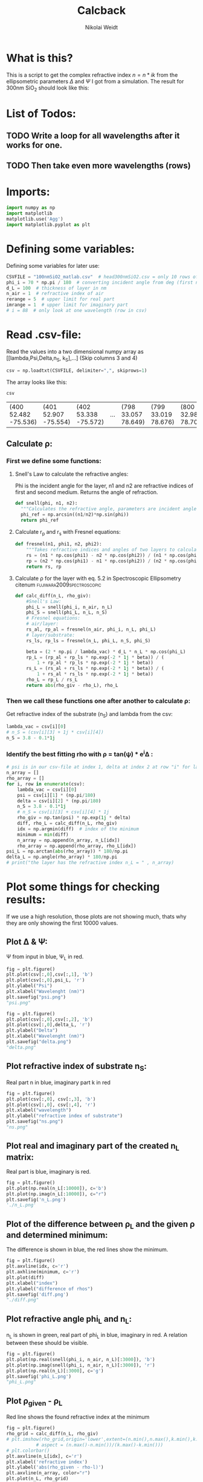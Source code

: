 #+TITLE: Calcback
#+AUTHOR: Nikolai Weidt
#+Email: weidtn@gmail.com
#+PROPERTY: header-args:python :session *python*
#+PROPERTY: cache yes
#+PROPERTY: latexpreview inlineimages
#+PROPERTY: attr_html:width 600px
#+options: toc:2
#+latex_header: \usepackage{float}
#+PANDOC_OPTIONS: pdf-engine:xelatex


* What is this?
This is a script to get the complex refractive index $n = n * ik$ from the ellipsometric parameters $\Delta$ and $\Psi$ I got from a simulation.
The result for 300nm SiO_2 should look like this:

#+CAPTION: Refractive index should look like this
#+NAME: sio2
#+attr_latex: :width \textwidth
#+attr_html: :width 500
#+attr_org: :width 500
[[./RefractiveIndexSiO2.png]]
* List of Todos:

** TODO Write a loop for all wavelengths after it works for one.
** TODO Then take even more wavelengths (rows)
* Imports:
#+BEGIN_SRC python :results output silent :tangle yes
  import numpy as np
  import matplotlib
  matplotlib.use('Agg')
  import matplotlib.pyplot as plt
#+END_SRC 

* Defining some variables:
Defining some variables for later use:

#+BEGIN_SRC python :results output silent :tangle yes
  CSVFILE = "100nmSiO2_matlab.csv"  # head300nmSiO2.csv = only 10 rows of data
  phi_i = 70 * np.pi / 180  # converting incident angle from deg (first number) to rad
  d_L = 100  # thickness of layer in nm
  n_air = 1  # refractive index of air
  rerange = 5  # upper limit for real part
  imrange = 1  # upper limit for imaginary part
  # i = 88  # only look at one wavelength (row in csv)
#+END_SRC

* Read .csv-file:
Read the values into a two dimensional numpy array as [[lambda,Psi,Delta,n_S, k_S],...] (Skip columns 3 and 4)
  
#+BEGIN_SRC python :results output silent :tangle yes
csv = np.loadtxt(CSVFILE, delimiter=",", skiprows=1)
#+END_SRC

:DEBUG:
The array looks like this:
#+BEGIN_SRC python :results value table :exports both
csv
#+END_SRC

#+RESULTS:
| (400 52.482 -75.536) | (401 52.907 -75.554) | (402 53.338 -75.572) | ... | (798 33.057 78.649) | (799 33.019 78.676) | (800 32.981 78.702) |

* Calculate \rho
** Create a matrix containing every possible refractive index (n+ik):

Change the last number in the "linspaces" to adjust the resolution.

#+BEGIN_SRC python :results silent :tangle yes
  lsp_re = np.linspace(1, rerange, 1001)
  # lsp_im = np.linspace(0.01, imrange, 1001)
  # lsp_im = 0.1
  # re, im = np.meshgrid (lsp_re, lsp_im, copy=False)
  # n_L = 1j * np.round(im,6) + np.round(re,6)
  # n_L = n_L.flatten() # create onedimensional array
  n_L = lsp_re
#+END_SRC

:DEBUG:
This gives the following matrix:
#+BEGIN_SRC python :results value verbatim :exports both :tangle no
  n_L
#+END_SRC

#+RESULTS:
: [1.    1.004 1.008 ... 4.992 4.996 5.   ]

:END:

** Calculate \rho: 
*** First we define some functions:
**** Snell's Law to calculate the refractive angles:
Phi is the incident angle for the layer, n1 and n2 are refractive indices of first and second medium. Returns the angle of refraction.

#+CAPTION: Snell's Law
#+NAME: fig:snell
#+ATTR_ORG: :width 500
#+ATTR_HTML: :width 500
#+ATTR_LATEX: :width \textwidth
#+ATTR_LATEX: :placement [H]
[[./snell.jpg]]
#+BEGIN_SRC python :results silent :tangle yes
  def snell(phi, n1, n2):
    """Calculates the refractive angle, parameters are incident angle phi, refractive index of first medium n1 and of second medium n2"""
    phi_ref = np.arcsin((n1/n2)*np.sin(phi))
    return phi_ref
#+END_SRC   


**** Calculate r_p and r_s with Fresnel equations:
#+BEGIN_SRC python :results silent :tangle yes
  def fresnel(n1, phi1, n2, phi2):
      """Takes refractive indices and angles of two layers to calculate the amplitude reflection coefficients"""
      rs = (n1 * np.cos(phi1) - n2 * np.cos(phi2)) / (n1 * np.cos(phi1) + n2 * np.cos(phi2))
      rp = (n2 * np.cos(phi1) - n1 * np.cos(phi2)) / (n2 * np.cos(phi1) + n1 * np.cos(phi2))
      return rs, rp
#+END_SRC


**** Calculate \rho for the layer with eq. 5.2 in Spectroscopic Ellipsometry citenum:fujiwara2009spectroscopic:
#+BEGIN_SRC python :results output :tangle yes
  def calc_diff(n_L, rho_giv):
      #Snell's Law:
      phi_L = snell(phi_i, n_air, n_L)
      phi_S = snell(phi_L, n_L, n_S)
      # Fresnel equations:
      # air/layer:
      rs_al, rp_al = fresnel(n_air, phi_i, n_L, phi_L)
      # layer/substrate:
      rs_ls, rp_ls = fresnel(n_L, phi_L, n_S, phi_S)

      beta = (2 * np.pi / lambda_vac) * d_L * n_L * np.cos(phi_L)
      rp_L = (rp_al + rp_ls * np.exp(-2 * 1j * beta)) / (
          1 + rp_al * rp_ls * np.exp(-2 * 1j * beta))
      rs_L = (rs_al + rs_ls * np.exp(-2 * 1j * beta)) / (
          1 + rs_al * rs_ls * np.exp(-2 * 1j * beta))
      rho_L = rp_L / rs_L
      return abs(rho_giv - rho_L), rho_L
#+END_SRC

#+RESULTS:


*** Then we call these functions one after another to calculate \rho:
Get refractive index of the substrate (n_S) and lambda from the csv:
#+BEGIN_SRC python :results output silent :tangle yes
  lambda_vac = csv[i][0]
  # n_S = (csv[i][3] + 1j * csv[i][4])
  n_S = 3.8 - 0.1*1j
#+END_SRC

#+RESULTS:

:DEBUG:
#+BEGIN_SRC python :results value scalar :tangle no :exports none
  # lambda_vac
  # phi_L
  # phi_S
  # rs_al
  # rp_al
  # rs_ls
  # rp_ls
  # rho_L
  # csv[:,0] # list of lambdas
  # n_S
#+END_SRC

#+RESULTS:

:END:


*** Identify the best fitting rho with \rho = tan(\psi) * e^i\Delta :

#+BEGIN_SRC python :results output :exports both :tangle yes
  # psi is in our csv-file at index 1, delta at index 2 at row "i" for lambda
  n_array = [] 
  rho_array = []
  for i, row in enumerate(csv):
      lambda_vac = csv[i][0]
      psi = csv[i][1] * (np.pi/180)
      delta = csv[i][2] * (np.pi/180)
      n_S = 3.8 - 0.1*1j
      # n_S = csv[i][3] + csv[i][4] * 1j
      rho_giv = np.tan(psi) * np.exp(1j * delta)
      diff, rho_L = calc_diff(n_L, rho_giv)
      idx = np.argmin(diff)  # index of the minimum
      minimum = min(diff)
      n_array = np.append(n_array, n_L[idx])
      rho_array = np.append(rho_array, rho_L[idx])
  psi_L = np.arctan(abs(rho_array)) * 180/np.pi
  delta_L = np.angle(rho_array) * 180/np.pi
  # print("the layer has the refractive index n_L = " , n_array)
#+END_SRC

#+RESULTS:

* Plot some things for checking results:

If we use a high resolution, those plots are not showing much, thats why they are only showing the first 10000 values.
** Plot \Delta & \Psi:

\Psi from input in blue, \Psi_L in red.
#+BEGIN_SRC python :exports both :results file
  fig = plt.figure()
  plt.plot(csv[:,0],csv[:,1], 'b')
  plt.plot(csv[:,0],psi_L, 'r')
  plt.ylabel("Psi")
  plt.xlabel("Wavelenght (nm)")
  plt.savefig("psi.png")
  "psi.png"
#+END_SRC

#+RESULTS:
[[file:psi.png]]

#+BEGIN_SRC python :exports both :results file
  fig = plt.figure()
  plt.plot(csv[:,0],csv[:,2], 'b')
  plt.plot(csv[:,0],delta_L, 'r')
  plt.ylabel("Delta")
  plt.xlabel("Wavelenght (nm)")
  plt.savefig("delta.png")
  "delta.png"
#+END_SRC

#+RESULTS:
[[file:delta.png]]


** Plot refractive index of substrate n_S:

Real part n in blue, imaginary part k in red

#+BEGIN_SRC python :exports both :results file :tangle no
  fig = plt.figure()
  plt.plot(csv[:,0], csv[:,3], 'b')
  plt.plot(csv[:,0], csv[:,4], 'r')
  plt.xlabel("wavelength")
  plt.ylabel("refractive index of substrate")
  plt.savefig("ns.png")
  "ns.png"
#+END_SRC

#+RESULTS:
[[file:ns.png]]
** Plot real and imaginary part of the created n_L matrix:

Real part is blue, imaginary is red.

#+BEGIN_SRC python :results file :tangle no :exports both
  fig = plt.figure()
  plt.plot(np.real(n_L[:10000]), c='b')
  plt.plot(np.imag(n_L[:10000]), c="r")
  plt.savefig('n_L.png')
  './n_L.png'
#+END_SRC

#+RESULTS:
[[file:./n_L.png]]

** Plot of the difference between \rho_L and the given \rho and determined minimum:

The difference is shown in blue, the red lines show the minimum.

#+BEGIN_SRC python :results file :tangle no :exports both 
  fig = plt.figure()
  plt.axvline(idx, c='r')
  plt.axhline(minimum, c='r')
  plt.plot(diff)
  plt.xlabel("index")
  plt.ylabel("difference of rhos")
  plt.savefig('diff.png')
  "./diff.png"
#+END_SRC

#+RESULTS:
[[file:./diff.png]]

** Plot refractive angle phi_L and n_L:

n_L is shown in green, real part of phi_L in blue, imaginary in red. 
A relation between these should be visible.

#+BEGIN_SRC python :results file :tangle no :exports both 
  fig = plt.figure()
  plt.plot(np.real(snell(phi_i, n_air, n_L)[:3000]), 'b')
  plt.plot(np.imag(snell(phi_i, n_air, n_L)[:3000]), 'r')
  plt.plot(np.real(n_L)[:3000], c='g')
  plt.savefig('phi_L.png')
  "phi_L.png"
#+END_SRC

#+RESULTS:
[[file:phi_L.png]]


** Plot \rho_given - \rho_L

Red line shows the found refractive index at the minimum 

#+BEGIN_SRC python :results file :exports both
  fig = plt.figure()
  rho_grid = calc_diff(n_L, rho_giv)
  # plt.imshow(rho_grid,origin='lower',extent=(n.min(),n.max(),k.min(),k.max()),
             # aspect = (n.max()-n.min())/(k.max()-k.min()))
  # plt.colorbar()
  plt.axvline(n_L[idx], c='r')
  plt.xlabel('refractive index')
  plt.ylabel('abs(rho_given - rho-l)')
  plt.axvline(n_array, color="r")
  plt.plot(n_L, rho_grid)
  # plt.show()
  plt.savefig('minimumplot.png') 
  "minimumplot.png"
#+END_SRC

#+RESULTS:
[[file:minimumplot.png]]

** Plot n

#+BEGIN_SRC python :results file :tangle no :exports both
  fig = plt.figure()
  plt.xlabel("wavelenght")
  plt.ylabel("refractive index")
  plt.axis([400, 800, 1.4, 1.6])
  plt.plot(csv[:,0], n_array, 'b')
  plt.savefig('index.png') 
  "index.png"
#+END_SRC

#+RESULTS:
[[file:index.png]]
* Testing: 

Testing with constant n_L, phi_i at i=0
  #+BEGIN_SRC python :results table :export none
   [("n_L[0]",n_L[0]),("phi_i",phi_i)]
  #+END_SRC

  #+RESULTS:
  | n_L[0] |                1.0 |
  | phi_i  | 1.2217304763960306 |

** snell():

#+BEGIN_SRC python :results value :export both
  phi_Ltest = snell(phi_i, n_air, n_L[0])
  phi_Ltest
#+END_SRC

#+RESULTS:
: 1.2217304763960306
should be: (1.220429-0.02737074 i)

#+BEGIN_SRC python :export both
("n_S",n_S)
#+END_SRC

#+RESULTS:
| n_S | (3.8-0.1j) |

#+BEGIN_SRC python :exports both :results value
  phi_Stest = snell(1.220429-0.0273775j,n_L[0],n_S)
  phi_Stest
#+END_SRC

#+RESULTS:
| 0.24974265298335885+0.0041599325797282705j |
should be: (0.151671-0.175494i)

  
  
** fresnel():

  # Fresnel equations:
  # air/layer:
  rs_al, rp_al = fresnel(n_air, phi_i, n_L, phi_L)
  # layer/substrate:
  rs_ls, rp_ls = fresnel(n_L, phi_L, n_S, phi_S)

#+BEGIN_SRC python :exports both :results value
  rs_altest, rp_altest = fresnel(n_air, phi_i, n_L[0], phi_Ltest)
  rs_altest
#+END_SRC

#+RESULTS:
: 0.0
should be: (-0.003398-0.04239i)
#+BEGIN_SRC python :exports both :results value
rp_altest
#+END_SRC

#+RESULTS:
: 0.0
should be: 

#+BEGIN_SRC python :exports both :results value
  rs_lstest, rp_lstest = fresnel(n_L[0], phi_Ltest, n_S, phi_Stest)
  rs_lstest
#+END_SRC

#+RESULTS:
| -0.8301189347099263+0.004255636950432529j |

#+BEGIN_SRC python :exports both
rp_lstest
#+END_SRC

#+RESULTS:
| 0.14595720164800038-0.012356085336865424j |

** calc_rho():

rho_L = calc_rho(rs_al, rp_al, rs_ls, rp_ls, d_L, n_L, lambda_vac)
 Just copied this from above with beta returned 
#+BEGIN_SRC python :results silent :exports both
  def calc_rhotest(rs_al, rp_al, rs_ls, rp_ls, d, n, phi, lambda_vac):
      beta = 2 * np.pi * d * n * np.cos(phi) / lambda_vac
      rp_L = (rp_al + rp_ls * np.exp(-2*1j*beta)) / (1 + rp_al * rp_ls * np.exp(-2 * 1j * beta))
      rs_L = (rs_al + rs_ls * np.exp(-2*1j*beta)) / (1 + rs_al * rs_ls * np.exp(-2 * 1j * beta))
      rho_L = rp_L / rs_L
      return rho_L, beta
#+END_SRC

  #+BEGIN_SRC python :exports both :results value  
    rhotest, betatest = calc_rhotest(rs_altest, rp_altest, rs_lstest, rp_lstest, 300, n_L[0], phi_Ltest, lambda_vac)
    betatest
  #+END_SRC

  #+RESULTS:
  : 0.805865977238737
  should be: 2.1558487+0.18312240i
  
 #+BEGIN_SRC python :exports both :results value
   rhotest 
 #+END_SRC 

 #+RESULTS:
 | -0.17589853931798238+0.013982966208899696j |

 
 
bibliography:forschungspraktikum.bib
